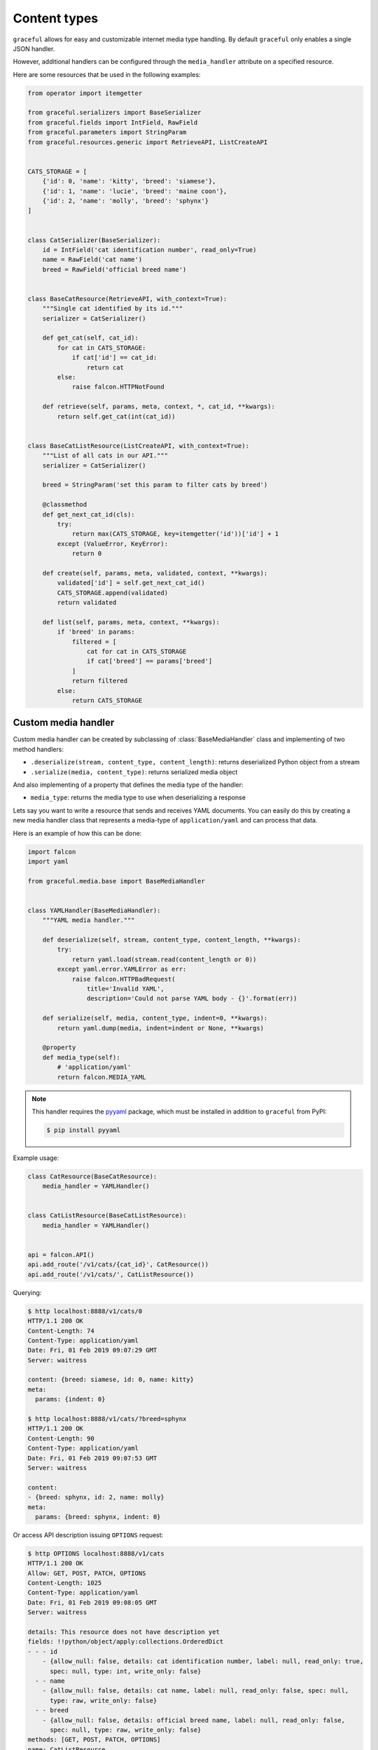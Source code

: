 Content types
-------------

``graceful`` allows for easy and customizable internet media type handling.
By default ``graceful`` only enables a single JSON handler.

However, additional handlers can be configured through the ``media_handler``
attribute on a specified resource.

Here are some resources that be used in the following examples:

.. code-block:: python

    from operator import itemgetter

    from graceful.serializers import BaseSerializer
    from graceful.fields import IntField, RawField
    from graceful.parameters import StringParam
    from graceful.resources.generic import RetrieveAPI, ListCreateAPI


    CATS_STORAGE = [
        {'id': 0, 'name': 'kitty', 'breed': 'siamese'},
        {'id': 1, 'name': 'lucie', 'breed': 'maine coon'},
        {'id': 2, 'name': 'molly', 'breed': 'sphynx'}
    ]


    class CatSerializer(BaseSerializer):
        id = IntField('cat identification number', read_only=True)
        name = RawField('cat name')
        breed = RawField('official breed name')


    class BaseCatResource(RetrieveAPI, with_context=True):
        """Single cat identified by its id."""
        serializer = CatSerializer()

        def get_cat(self, cat_id):
            for cat in CATS_STORAGE:
                if cat['id'] == cat_id:
                    return cat
            else:
                raise falcon.HTTPNotFound

        def retrieve(self, params, meta, context, *, cat_id, **kwargs):
            return self.get_cat(int(cat_id))


    class BaseCatListResource(ListCreateAPI, with_context=True):
        """List of all cats in our API."""
        serializer = CatSerializer()

        breed = StringParam('set this param to filter cats by breed')

        @classmethod
        def get_next_cat_id(cls):
            try:
                return max(CATS_STORAGE, key=itemgetter('id'))['id'] + 1
            except (ValueError, KeyError):
                return 0

        def create(self, params, meta, validated, context, **kwargs):
            validated['id'] = self.get_next_cat_id()
            CATS_STORAGE.append(validated)
            return validated

        def list(self, params, meta, context, **kwargs):
            if 'breed' in params:
                filtered = [
                    cat for cat in CATS_STORAGE
                    if cat['breed'] == params['breed']
                ]
                return filtered
            else:
                return CATS_STORAGE


Custom media handler
~~~~~~~~~~~~~~~~~~~~

Custom media handler can be created by subclassing of :class:`BaseMediaHandler`
class and implementing of two method handlers:

* ``.deserialize(stream, content_type, content_length)``: returns deserialized Python object from a stream
* ``.serialize(media, content_type)``: returns serialized media object

And also implementing of a property that defines the media type of the handler:

* ``media_type``: returns the media type to use when deserializing a response

Lets say you want to write a resource that sends and receives YAML documents.
You can easily do this by creating a new media handler class that represents
a media-type of ``application/yaml`` and can process that data.

Here is an example of how this can be done:

.. code-block:: python

    import falcon
    import yaml

    from graceful.media.base import BaseMediaHandler


    class YAMLHandler(BaseMediaHandler):
        """YAML media handler."""

        def deserialize(self, stream, content_type, content_length, **kwargs):
            try:
                return yaml.load(stream.read(content_length or 0))
            except yaml.error.YAMLError as err:
                raise falcon.HTTPBadRequest(
                    title='Invalid YAML',
                    description='Could not parse YAML body - {}'.format(err))

        def serialize(self, media, content_type, indent=0, **kwargs):
            return yaml.dump(media, indent=indent or None, **kwargs)

        @property
        def media_type(self):
            # 'application/yaml'
            return falcon.MEDIA_YAML

.. note::
    This handler requires the `pyyaml <https://pypi.org/project/PyYAML/>`_
    package, which must be installed in addition to ``graceful`` from PyPI:

    .. code::

        $ pip install pyyaml

Example usage:

.. code-block:: python

    class CatResource(BaseCatResource):
        media_handler = YAMLHandler()


    class CatListResource(BaseCatListResource):
        media_handler = YAMLHandler()


    api = falcon.API()
    api.add_route('/v1/cats/{cat_id}', CatResource())
    api.add_route('/v1/cats/', CatListResource())

Querying:

.. code-block:: yaml

    $ http localhost:8888/v1/cats/0
    HTTP/1.1 200 OK
    Content-Length: 74
    Content-Type: application/yaml
    Date: Fri, 01 Feb 2019 09:07:29 GMT
    Server: waitress

    content: {breed: siamese, id: 0, name: kitty}
    meta:
      params: {indent: 0}

    $ http localhost:8888/v1/cats/?breed=sphynx
    HTTP/1.1 200 OK
    Content-Length: 90
    Content-Type: application/yaml
    Date: Fri, 01 Feb 2019 09:07:53 GMT
    Server: waitress

    content:
    - {breed: sphynx, id: 2, name: molly}
    meta:
      params: {breed: sphynx, indent: 0}

Or access API description issuing ``OPTIONS`` request:

.. code-block:: yaml

    $ http OPTIONS localhost:8888/v1/cats
    HTTP/1.1 200 OK
    Allow: GET, POST, PATCH, OPTIONS
    Content-Length: 1025
    Content-Type: application/yaml
    Date: Fri, 01 Feb 2019 09:08:05 GMT
    Server: waitress

    details: This resource does not have description yet
    fields: !!python/object/apply:collections.OrderedDict
    - - - id
        - {allow_null: false, details: cat identification number, label: null, read_only: true,
          spec: null, type: int, write_only: false}
      - - name
        - {allow_null: false, details: cat name, label: null, read_only: false, spec: null,
          type: raw, write_only: false}
      - - breed
        - {allow_null: false, details: official breed name, label: null, read_only: false,
          spec: null, type: raw, write_only: false}
    methods: [GET, POST, PATCH, OPTIONS]
    name: CatListResource
    params: !!python/object/apply:collections.OrderedDict
    - - - indent
        - {default: '0', details: JSON output indentation. Set to 0 if output should not
            be formatted., label: null, many: false, required: false, spec: null, type: integer}
      - - breed
        - {default: null, details: set this param to filter cats by breed, label: null,
          many: false, required: false, spec: null, type: string}
    path: /v1/cats
    type: list

Adding a new cat named `misty` through YAML document:

.. code-block:: yaml

    $ http POST localhost:8888/v1/cats name="misty" breed="siamese" Content-Type:application/yaml
    HTTP/1.1 201 Created
    Content-Length: 74
    Content-Type: application/yaml
    Date: Fri, 01 Feb 2019 09:10:46 GMT
    Server: waitress

    content: {breed: siamese, id: 3, name: misty}
    meta:
      params: {indent: 0}

    $ http localhost:8888/v1/cats/?breed=siamese
    HTTP/1.1 200 OK
    Content-Length: 131
    Content-Type: application/yaml
    Date: Fri, 01 Feb 2019 09:12:11 GMT
    Server: waitress

    content:
    - {breed: siamese, id: 0, name: kitty}
    - {breed: siamese, id: 3, name: misty}
    meta:
      params: {breed: siamese, indent: 0}

However, JSON document is not allowed in this particular case:

.. code-block:: console

    $ http POST localhost:8888/v1/cats name="daisy" breed="sphynx"
    HTTP/1.1 415 Unsupported Media Type
    Content-Length: 143
    Content-Type: application/json; charset=UTF-8
    Date: Fri, 01 Feb 2019 09:13:42 GMT
    Server: waitress
    Vary: Accept

    {
        "description": "'application/json' is an unsupported media type, supported media types: 'application/yaml'",
        "title": "Unsupported media type"
    }

In general, a media handler can process data of its default internet media type.
However, If a media handler can process the request body of additional media
types, It is possible to configure it through the ``extra_media_types`` parameter.

Here is an example of how this can be done:

.. code-block:: python

    class CatListResource(BaseCatListResource):
        media_handler = YAMLHandler(extra_media_types=['application/json'])


    api = falcon.API()
    api.add_route('/v1/cats/', CatListResource())


Adding a new cat named `misty` through YAML document:

.. code-block:: yaml

    $ http POST localhost:8888/v1/cats name="misty" breed="siamese" Content-Type:application/yaml
    HTTP/1.1 201 Created
    Content-Length: 74
    Content-Type: application/yaml
    Date: Fri, 01 Feb 2019 09:20:03 GMT
    Server: waitress

    content: {breed: siamese, id: 3, name: misty}
    meta:
      params: {indent: 0}


Adding a new cat named `daisy` through JSON document:

.. code-block:: yaml

    $ http POST localhost:8888/v1/cats name="daisy" breed="sphynx"
    HTTP/1.1 201 Created
    Content-Length: 73
    Content-Type: application/yaml
    Date: Fri, 01 Feb 2019 09:20:25 GMT
    Server: waitress

    content: {breed: sphynx, id: 4, name: daisy}
    meta:
      params: {indent: 0}


Custom JSON handler type
~~~~~~~~~~~~~~~~~~~~~~~~

The default JSON media handler using Python’s json module.
If you want to use on other JSON libraries such as ``ujson``,
You can create a custom JSON media handler for that purpose.

Custom JSON media handler can be created by subclassing of :class:`JSONHandler`
class and implementing of two class method handlers:

* ``.dumps(obj, indent=0)``: returns serialized JSON formatted string
* ``.loads(s)``: returns deserialized Python object from a JSON document


Here is an example of how this can be done:

.. code-block:: python

    import ujson

    from graceful.media.json import JSONHandler


    class UltraJSONHandler(JSONHandler):
        """Ultra JSON media handler."""

        @classmethod
        def dumps(cls, obj, *args, indent=0, **kwargs):
            return ujson.dumps(obj, *args, indent=indent, **kwargs)

        @classmethod
        def loads(cls, s, *args, **kwargs):
            return ujson.loads(s.decode('utf-8'), *args, **kwargs)

Alternatively, subclassing of :class:`BaseMediaHandler`:

.. code-block:: python

    import ujson

    from graceful.media.base import BaseMediaHandler


    class UltraJSONHandler(BaseMediaHandler):
        """Ultra JSON media handler."""

        def deserialize(self, stream, content_type, content_length, **kwargs):
            try:
                return ujson.loads(stream.read(content_length or 0), **kwargs)
            except ValueError as err:
                raise falcon.HTTPBadRequest(
                    title='Invalid JSON',
                    description='Could not parse JSON body - {}'.format(err))

        def serialize(self, media, content_type, indent=0, **kwargs):
            return ujson.dumps(media, indent=indent, **kwargs)

        @property
        def media_type(self):
            return 'application/json'

.. note::
    This handler requires the `ujson <https://pypi.org/project/ujson/>`_
    package, which must be installed in addition to ``graceful`` from PyPI:

    .. code::

        $ pip install ujson

Media handlers management
~~~~~~~~~~~~~~~~~~~~~~~~~

The purpose of :class:`MediaHandlers` class is to be a single handler that
manages internet media type handlers.


Here is an example of how this can be used:

.. code-block:: python

    from graceful.media.handlers import MediaHandlers


    class CatListResource(BaseCatListResource):
        media_handler = MediaHandlers(
            default_media_type='application/json',
            handlers = {
                'application/json': UltraJSONHandler(),
                'application/yaml': YAMLHandler()
            }
        )


    api = falcon.API()
    api.add_route('/v1/cats/', CatListResource())

Adding a new cat named `misty` through YAML document:

.. code-block:: console

    $ http POST localhost:8888/v1/cats name="misty" breed="siamese" Content-Type:application/yaml
    HTTP/1.1 201 Created
    Content-Length: 84
    Content-Type: application/json
    Date: Fri, 01 Feb 2019 12:37:59 GMT
    Server: waitress

    {
        "content": {
            "breed": "siamese",
            "id": 3,
            "name": "misty"
        },
        "meta": {
            "params": {
                "indent": 0
            }
        }
    }

Adding a new cat named `daisy` through JSON document:

.. code-block:: console

    $ http POST localhost:8888/v1/cats name="daisy" breed="sphynx"
    HTTP/1.1 201 Created
    Content-Length: 84
    Content-Type: application/json
    Date: Fri, 01 Feb 2019 12:38:35 GMT
    Server: waitress

    {
        "content": {
            "breed": "sphynx",
            "id": 4,
            "name": "daisy"
        },
        "meta": {
            "params": {
                "indent": 0
            }
        }
    }

By default, a responder always use the default internet media type
which is ``application/json`` in our example:

.. code-block:: console

    $ http localhost:8888/v1/cats?breed=siamese Content-Type:application/yaml
    HTTP/1.1 200 OK
    Content-Length: 104
    Content-Type: application/json
    Date: Sat, 02 Feb 2019 16:49:38 GMT
    Server: waitress

    {
        "content": [
            {
                "breed": "siamese",
                "id": 0,
                "name": "kitty"
            }
        ],
        "meta": {
            "params": {
                "breed": "siamese",
                "indent": 0
            }
        }
    }

    $ http localhost:8888/v1/cats?breed=siamese
    HTTP/1.1 200 OK
    Content-Length: 104
    Content-Type: application/json
    Date: Sat, 02 Feb 2019 16:49:47 GMT
    Server: waitress

    {
        "content": [
            {
                "breed": "siamese",
                "id": 0,
                "name": "kitty"
            }
        ],
        "meta": {
            "params": {
                "breed": "siamese",
                "indent": 0
            }
        }
    }

If you do need full negotiation, it is very easy to do it by using middleware.

Here is an example of how this can be done:

.. code-block:: python

    class NegotiationMiddleware(object):
        def process_request(self, req, resp):
            resp.content_type = req.content_type


    api = falcon.API(middleware=NegotiationMiddleware())
    api.add_route('/v1/cats/', CatListResource())

Querying through YAML:

.. code-block:: yaml

    $ http localhost:8888/v1/cats?breed=siamese Content-Type:application/yaml
    HTTP/1.1 200 OK
    Content-Length: 92
    Content-Type: application/yaml
    Date: Sat, 02 Feb 2019 17:00:01 GMT
    Server: waitress

    content:
    - {breed: siamese, id: 0, name: kitty}
    meta:
      params: {breed: siamese, indent: 0}

Querying through JSON:

.. code-block:: console

    $ http localhost:8888/v1/cats?breed=siamese
    HTTP/1.1 200 OK
    Content-Length: 104
    Content-Type: application/json
    Date: Sat, 02 Feb 2019 17:00:10 GMT
    Server: waitress

    {
        "content": [
            {
                "breed": "siamese",
                "id": 0,
                "name": "kitty"
            }
        ],
        "meta": {
            "params": {
                "breed": "siamese",
                "indent": 0
            }
        }
    }
